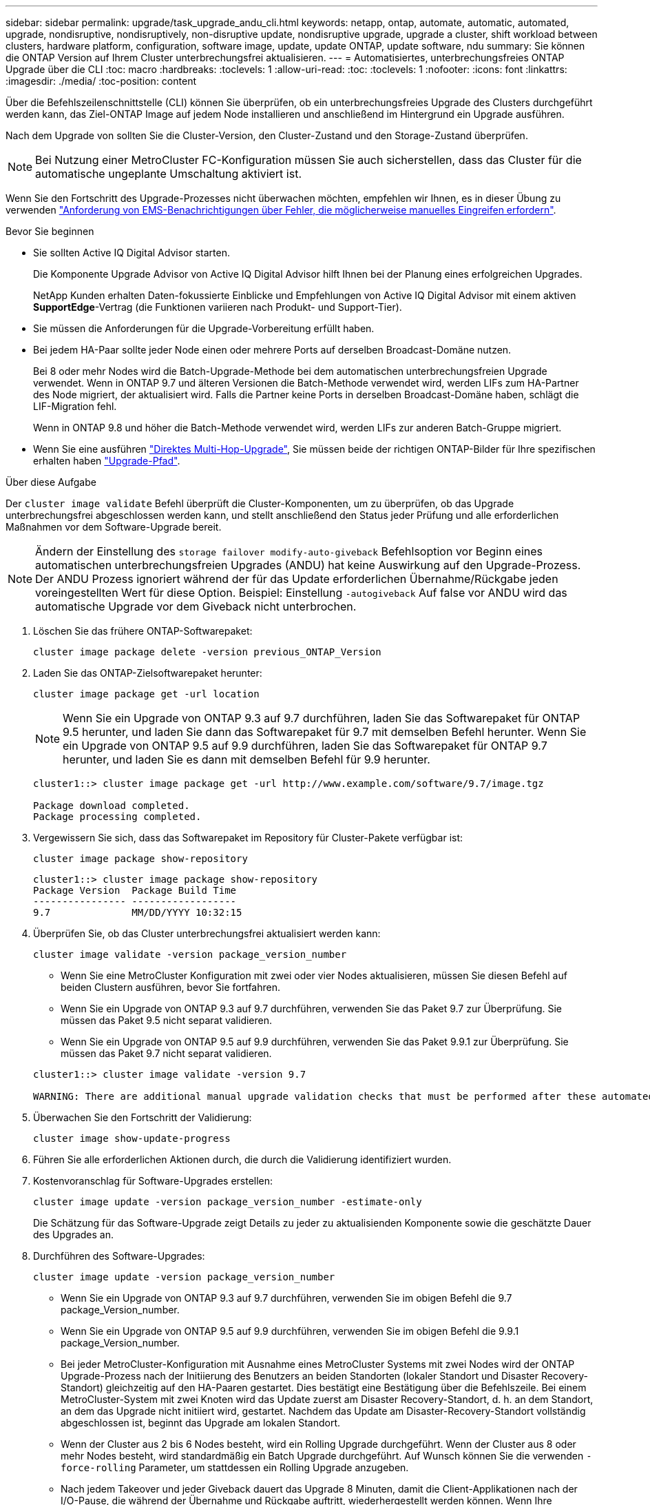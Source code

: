 ---
sidebar: sidebar 
permalink: upgrade/task_upgrade_andu_cli.html 
keywords: netapp, ontap, automate, automatic, automated, upgrade, nondisruptive, nondisruptively, non-disruptive update, nondisruptive upgrade, upgrade a cluster, shift workload between clusters, hardware platform, configuration, software image, update, update ONTAP, update software, ndu 
summary: Sie können die ONTAP Version auf Ihrem Cluster unterbrechungsfrei aktualisieren. 
---
= Automatisiertes, unterbrechungsfreies ONTAP Upgrade über die CLI
:toc: macro
:hardbreaks:
:toclevels: 1
:allow-uri-read: 
:toc: 
:toclevels: 1
:nofooter: 
:icons: font
:linkattrs: 
:imagesdir: ./media/
:toc-position: content


[role="lead"]
Über die Befehlszeilenschnittstelle (CLI) können Sie überprüfen, ob ein unterbrechungsfreies Upgrade des Clusters durchgeführt werden kann, das Ziel-ONTAP Image auf jedem Node installieren und anschließend im Hintergrund ein Upgrade ausführen.

Nach dem Upgrade von sollten Sie die Cluster-Version, den Cluster-Zustand und den Storage-Zustand überprüfen.


NOTE: Bei Nutzung einer MetroCluster FC-Konfiguration müssen Sie auch sicherstellen, dass das Cluster für die automatische ungeplante Umschaltung aktiviert ist.

Wenn Sie den Fortschritt des Upgrade-Prozesses nicht überwachen möchten, empfehlen wir Ihnen, es in dieser Übung zu verwenden link:task_requesting_notification_of_issues_encountered_in_nondisruptive_upgrades.html["Anforderung von EMS-Benachrichtigungen über Fehler, die möglicherweise manuelles Eingreifen erfordern"].

.Bevor Sie beginnen
* Sie sollten Active IQ Digital Advisor starten.
+
Die Komponente Upgrade Advisor von Active IQ Digital Advisor hilft Ihnen bei der Planung eines erfolgreichen Upgrades.

+
NetApp Kunden erhalten Daten-fokussierte Einblicke und Empfehlungen von Active IQ Digital Advisor mit einem aktiven *SupportEdge*-Vertrag (die Funktionen variieren nach Produkt- und Support-Tier).

* Sie müssen die Anforderungen für die Upgrade-Vorbereitung erfüllt haben.
* Bei jedem HA-Paar sollte jeder Node einen oder mehrere Ports auf derselben Broadcast-Domäne nutzen.
+
Bei 8 oder mehr Nodes wird die Batch-Upgrade-Methode bei dem automatischen unterbrechungsfreien Upgrade verwendet. Wenn in ONTAP 9.7 und älteren Versionen die Batch-Methode verwendet wird, werden LIFs zum HA-Partner des Node migriert, der aktualisiert wird. Falls die Partner keine Ports in derselben Broadcast-Domäne haben, schlägt die LIF-Migration fehl.

+
Wenn in ONTAP 9.8 und höher die Batch-Methode verwendet wird, werden LIFs zur anderen Batch-Gruppe migriert.

* Wenn Sie eine ausführen link:https://docs.netapp.com/us-en/ontap/upgrade/concept_upgrade_paths.html#types-of-upgrade-paths["Direktes Multi-Hop-Upgrade"], Sie müssen beide der richtigen ONTAP-Bilder für Ihre spezifischen erhalten haben link:https://docs.netapp.com/us-en/ontap/upgrade/concept_upgrade_paths.html#supported-upgrade-paths["Upgrade-Pfad"].


.Über diese Aufgabe
Der `cluster image validate` Befehl überprüft die Cluster-Komponenten, um zu überprüfen, ob das Upgrade unterbrechungsfrei abgeschlossen werden kann, und stellt anschließend den Status jeder Prüfung und alle erforderlichen Maßnahmen vor dem Software-Upgrade bereit.


NOTE: Ändern der Einstellung des `storage failover modify-auto-giveback` Befehlsoption vor Beginn eines automatischen unterbrechungsfreien Upgrades (ANDU) hat keine Auswirkung auf den Upgrade-Prozess. Der ANDU Prozess ignoriert während der für das Update erforderlichen Übernahme/Rückgabe jeden voreingestellten Wert für diese Option. Beispiel: Einstellung `-autogiveback` Auf false vor ANDU wird das automatische Upgrade vor dem Giveback nicht unterbrochen.

. Löschen Sie das frühere ONTAP-Softwarepaket:
+
`cluster image package delete -version previous_ONTAP_Version`

. Laden Sie das ONTAP-Zielsoftwarepaket herunter:
+
`cluster image package get -url location`

+

NOTE: Wenn Sie ein Upgrade von ONTAP 9.3 auf 9.7 durchführen, laden Sie das Softwarepaket für ONTAP 9.5 herunter, und laden Sie dann das Softwarepaket für 9.7 mit demselben Befehl herunter. Wenn Sie ein Upgrade von ONTAP 9.5 auf 9.9 durchführen, laden Sie das Softwarepaket für ONTAP 9.7 herunter, und laden Sie es dann mit demselben Befehl für 9.9 herunter.

+
[listing]
----
cluster1::> cluster image package get -url http://www.example.com/software/9.7/image.tgz

Package download completed.
Package processing completed.
----
. Vergewissern Sie sich, dass das Softwarepaket im Repository für Cluster-Pakete verfügbar ist:
+
`cluster image package show-repository`

+
[listing]
----
cluster1::> cluster image package show-repository
Package Version  Package Build Time
---------------- ------------------
9.7              MM/DD/YYYY 10:32:15
----
. Überprüfen Sie, ob das Cluster unterbrechungsfrei aktualisiert werden kann:
+
`cluster image validate -version package_version_number`

+
** Wenn Sie eine MetroCluster Konfiguration mit zwei oder vier Nodes aktualisieren, müssen Sie diesen Befehl auf beiden Clustern ausführen, bevor Sie fortfahren.
** Wenn Sie ein Upgrade von ONTAP 9.3 auf 9.7 durchführen, verwenden Sie das Paket 9.7 zur Überprüfung. Sie müssen das Paket 9.5 nicht separat validieren.
** Wenn Sie ein Upgrade von ONTAP 9.5 auf 9.9 durchführen, verwenden Sie das Paket 9.9.1 zur Überprüfung. Sie müssen das Paket 9.7 nicht separat validieren.


+
[listing]
----
cluster1::> cluster image validate -version 9.7

WARNING: There are additional manual upgrade validation checks that must be performed after these automated validation checks have completed...
----
. Überwachen Sie den Fortschritt der Validierung:
+
`cluster image show-update-progress`

. Führen Sie alle erforderlichen Aktionen durch, die durch die Validierung identifiziert wurden.
. Kostenvoranschlag für Software-Upgrades erstellen:
+
`cluster image update -version package_version_number -estimate-only`

+
Die Schätzung für das Software-Upgrade zeigt Details zu jeder zu aktualisienden Komponente sowie die geschätzte Dauer des Upgrades an.

. Durchführen des Software-Upgrades:
+
`cluster image update -version package_version_number`

+
** Wenn Sie ein Upgrade von ONTAP 9.3 auf 9.7 durchführen, verwenden Sie im obigen Befehl die 9.7 package_Version_number.
** Wenn Sie ein Upgrade von ONTAP 9.5 auf 9.9 durchführen, verwenden Sie im obigen Befehl die 9.9.1 package_Version_number.
** Bei jeder MetroCluster-Konfiguration mit Ausnahme eines MetroCluster Systems mit zwei Nodes wird der ONTAP Upgrade-Prozess nach der Initiierung des Benutzers an beiden Standorten (lokaler Standort und Disaster Recovery-Standort) gleichzeitig auf den HA-Paaren gestartet. Dies bestätigt eine Bestätigung über die Befehlszeile. Bei einem MetroCluster-System mit zwei Knoten wird das Update zuerst am Disaster Recovery-Standort, d. h. an dem Standort, an dem das Upgrade nicht initiiert wird, gestartet. Nachdem das Update am Disaster-Recovery-Standort vollständig abgeschlossen ist, beginnt das Upgrade am lokalen Standort.
** Wenn der Cluster aus 2 bis 6 Nodes besteht, wird ein Rolling Upgrade durchgeführt. Wenn der Cluster aus 8 oder mehr Nodes besteht, wird standardmäßig ein Batch Upgrade durchgeführt. Auf Wunsch können Sie die verwenden `-force-rolling` Parameter, um stattdessen ein Rolling Upgrade anzugeben.
** Nach jedem Takeover und jeder Giveback dauert das Upgrade 8 Minuten, damit die Client-Applikationen nach der I/O-Pause, die während der Übernahme und Rückgabe auftritt, wiederhergestellt werden können. Wenn Ihre Umgebung mehr oder weniger Zeit für die Client-Stabilisierung benötigt, können Sie den verwenden `-stabilize-minutes` Parameter, um eine andere Dauer der Stabilisierung anzugeben.
+
[listing]
----
cluster1::> cluster image update -version 9.7

Starting validation for this update. Please wait..

It can take several minutes to complete validation...

WARNING: There are additional manual upgrade validation checks...

Pre-update Check      Status     Error-Action
--------------------- ---------- --------------------------------------------
...
20 entries were displayed

Would you like to proceed with update ? {y|n}: y
Starting update...

cluster-1::>
----


. Zeigt den Status des Cluster-Updates an:
+
`cluster image show-update-progress`

+

NOTE: Wenn Sie eine MetroCluster Konfiguration mit 4 oder 8 Nodes aktualisieren, wird das angezeigt `cluster image show-update-progress` Befehl zeigt nur den Fortschritt des Node an, auf dem Sie den Befehl ausführen. Sie müssen den Befehl auf jedem Node ausführen, um den Status einzelner Node anzuzeigen.

. Vergewissern Sie sich, dass das Upgrade bei jedem Node erfolgreich abgeschlossen wurde.
+
[listing]
----
cluster1::> cluster image show-update-progress

                                             Estimated         Elapsed
Update Phase         Status                   Duration        Duration
-------------------- ----------------- --------------- ---------------
Pre-update checks    completed                00:10:00        00:02:07
Data ONTAP updates   completed                01:31:00        01:39:00
Post-update checks   completed                00:10:00        00:02:00
3 entries were displayed.

Updated nodes: node0, node1.

cluster1::>
----
. AutoSupport-Benachrichtigung auslösen:
+
`autosupport invoke -node * -type all -message "Finishing_NDU"`

+
Wenn Ihr Cluster nicht für das Senden von AutoSupport Meldungen konfiguriert ist, wird eine Kopie der Benachrichtigung lokal gespeichert.

. Vergewissern Sie sich, dass das Cluster für die automatische ungeplante Umschaltung aktiviert ist:
+

NOTE: Dieses Verfahren wird nur für MetroCluster FC-Konfigurationen durchgeführt. Wenn Sie eine MetroCluster IP-Konfiguration verwenden, überspringen Sie diesen Vorgang.

+
.. Prüfen, ob die automatische ungeplante Umschaltung aktiviert ist:
+
`metrocluster show`

+
Wenn die automatische ungeplante Umschaltung aktiviert ist, wird die folgende Anweisung in der Befehlsausgabe angezeigt:

+
....
AUSO Failure Domain    auso-on-cluster-disaster
....
.. Wenn die Anweisung nicht in der Ausgabe angezeigt wird, aktivieren Sie die automatische ungeplante Umschaltung:
+
`metrocluster modify -auto-switchover-failure-domain auso-on-cluster-disaster`

.. Überprüfen Sie, ob die automatische ungeplante Umschaltung durch Wiederholung von Schritt 1 aktiviert wurde.






== Wiederaufnahme eines Upgrades (mithilfe der CLI) nach einem Fehler beim automatisierten Upgrade-Prozess

Wenn ein automatisiertes Upgrade aufgrund eines Fehlers angehalten wird, können Sie den Fehler beheben und das automatisierte Upgrade fortsetzen. Alternativ können Sie das automatisierte Upgrade abbrechen und den Vorgang manuell abschließen. Wenn Sie das automatisierte Upgrade fortsetzen möchten, führen Sie keine der Aktualisierungsschritte manuell aus.

.Über diese Aufgabe
Wenn Sie die Aktualisierung manuell abschließen möchten, verwenden Sie den `cluster image cancel-update` Befehl zum Abbrechen des automatisierten Prozesses und manuelles Fortfahren. Wenn Sie das automatisierte Upgrade fortsetzen möchten, führen Sie die folgenden Schritte aus.

.Schritte
. Aktualisierungsfehler anzeigen:
+
`cluster image show-update-progress`

. Beheben Sie den Fehler.
. Nehmen Sie die Aktualisierung wieder auf:
+
`cluster image resume-update`



.Verwandte Informationen
https://aiq.netapp.com/["Starten Sie Active IQ"]

https://docs.netapp.com/us-en/active-iq/["Active IQ-Dokumentation"]
